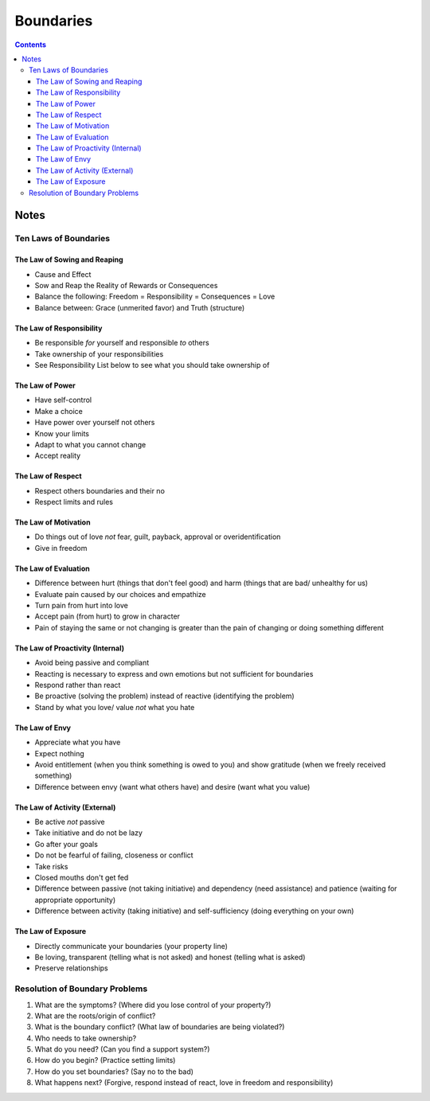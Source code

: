 ==========
Boundaries
==========

.. contents::

Notes
=====

Ten Laws of Boundaries
----------------------

The Law of Sowing and Reaping
+++++++++++++++++++++++++++++
* Cause and Effect
* Sow and Reap the Reality of Rewards or Consequences
* Balance the following: Freedom = Responsibility = Consequences = Love
* Balance between: Grace (unmerited favor) and Truth (structure)

The Law of Responsibility
+++++++++++++++++++++++++
* Be responsible *for* yourself and responsible *to* others
* Take ownership of your responsibilities
* See Responsibility List below to see what you should take ownership of

The Law of Power
++++++++++++++++
* Have self-control
* Make a choice
* Have power over yourself not others
* Know your limits
* Adapt to what you cannot change
* Accept reality

The Law of Respect
++++++++++++++++++
* Respect others boundaries and their no
* Respect limits and rules

The Law of Motivation
+++++++++++++++++++++
* Do things out of love *not* fear, guilt, payback, approval or overidentification
* Give in freedom

The Law of Evaluation
+++++++++++++++++++++
* Difference between hurt (things that don't feel good) and harm (things that are bad/ unhealthy for us)
* Evaluate pain caused by our choices and empathize
* Turn pain from hurt into love
* Accept pain (from hurt) to grow in character
* Pain of staying the same or not changing is greater than the pain of changing or doing something different

The Law of Proactivity (Internal)
+++++++++++++++++++++++++++++++++
* Avoid being passive and compliant
* Reacting is necessary to express and own emotions but not sufficient for boundaries
* Respond rather than react
* Be proactive (solving the problem) instead of reactive (identifying the problem)
* Stand by what you love/ value *not* what you hate

The Law of Envy
+++++++++++++++
* Appreciate what you have
* Expect nothing
* Avoid entitlement (when you think something is owed to you) and show gratitude (when we freely received something)
* Difference between envy (want what others have) and desire (want what you value)

The Law of Activity (External)
++++++++++++++++++++++++++++++
* Be active *not* passive
* Take initiative and do not be lazy
* Go after your goals
* Do not be fearful of failing, closeness or conflict
* Take risks
* Closed mouths don't get fed
* Difference between passive (not taking initiative) and dependency (need assistance) and patience (waiting for appropriate opportunity)
* Difference between activity (taking initiative) and self-sufficiency (doing everything on your own)

The Law of Exposure
+++++++++++++++++++
* Directly communicate your boundaries (your property line)
* Be loving, transparent (telling what is not asked) and honest (telling what is asked)
* Preserve relationships

Resolution of Boundary Problems
-------------------------------
1. What are the symptoms? (Where did you lose control of your property?)
2. What are the roots/origin of conflict?
3. What is the boundary conflict? (What law of boundaries are being violated?)
4. Who needs to take ownership?
5. What do you need? (Can you find a support system?)
6. How do you begin? (Practice setting limits)
7. How do you set boundaries? (Say no to the bad)
8. What happens next? (Forgive, respond instead of react, love in freedom and responsibility)
